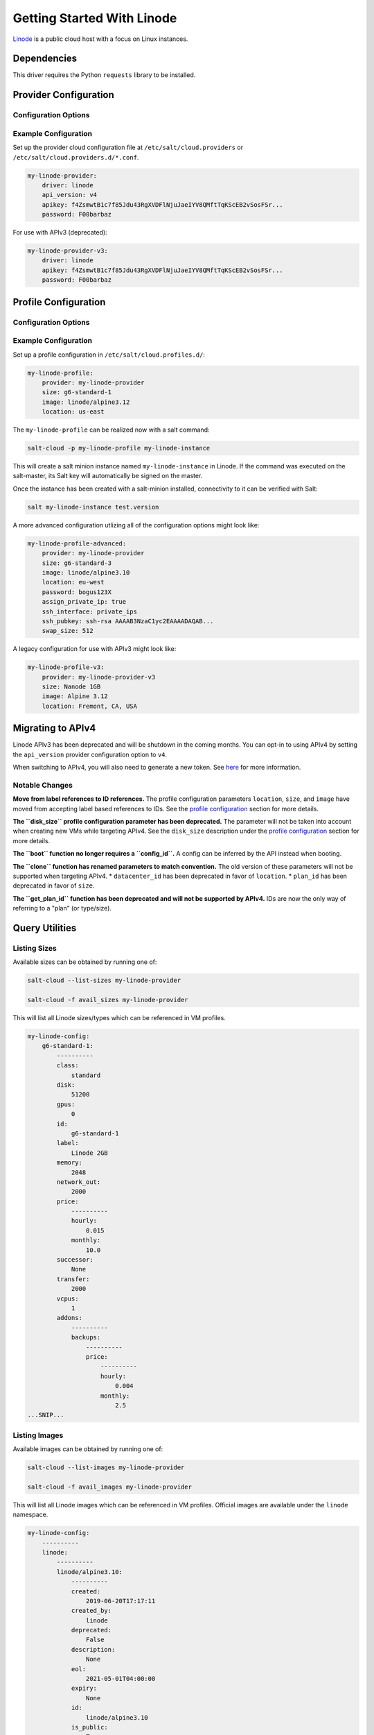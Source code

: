 ===========================
Getting Started With Linode
===========================

`Linode <https://linode.com>`_ is a public cloud host with a focus on Linux instances.


Dependencies
============
This driver requires the Python ``requests`` library to be installed.


Provider Configuration
======================

Configuration Options
---------------------

.. glossary::

    ``apikey``
        **(Required)** The key to use to authenticate with the Linode API.

    ``password``
        **(Required)** The default password to set on new VMs. Must be 8 characters with at least one lowercase, uppercase, and numeric.

    ``api_version``
        The version of the Linode API to interact with. Defaults to ``v3``.

    ``poll_interval``
        The rate of time in milliseconds to poll the Linode API for changes. Defaults to ``500``.

    ``ratelimit_sleep``
        The time in seconds to wait before retrying after a ratelimit has been enforced. Defaults to ``0``.


Example Configuration
---------------------

Set up the provider cloud configuration file at ``/etc/salt/cloud.providers`` or
``/etc/salt/cloud.providers.d/*.conf``.

.. code-block:: yaml

    my-linode-provider:
        driver: linode
        api_version: v4
        apikey: f4ZsmwtB1c7f85Jdu43RgXVDFlNjuJaeIYV8QMftTqKScEB2vSosFSr...
        password: F00barbaz

For use with APIv3 (deprecated):

.. code-block:: yaml

    my-linode-provider-v3:
        driver: linode
        apikey: f4ZsmwtB1c7f85Jdu43RgXVDFlNjuJaeIYV8QMftTqKScEB2vSosFSr...
        password: F00barbaz

Profile Configuration
=====================

Configuration Options
---------------------

.. glossary::

    ``image``
        **(Required)** The image to deploy the boot disk from. This should be an image ID
        (e.g. ``linode/ubuntu16.04``); official images start with ``linode/``. For APIv3,
        this would be an image label (i.e. Ubuntu 16.04). See `listing images <#listing-images>`_
        for more options.

    ``location``
        **(Required)** The location of the VM. This should be a Linode region
        (e.g. ``us-east``). For APIv3, this would be a datacenter location
        (e.g. ``Newark, NJ, USA``). See `listing locations <#listing-locations>`_ for
        more options.

    ``size``
        **(Required)** The size of the VM. This should be a Linode instance type ID
        (e.g. ``g6-standard-2``). For APIv3, this would be a plan ID (e.g. ``Linode 2GB``).
        See `listing sizes <#listing-sizes>`_ for more options.

    ``password`` (overrides provider)
        **(*Required)** The default password for the VM. Must be provided at the profile
        or provider level.

    ``assign_private_ip``
        .. versionadded:: 2016.3.0

        Whether or not to assign a private key to the VM. Defaults to ``False``.

    ``cloneform``
        The name of the Linode to clone from.

    ``disk_size``
        **(Deprecated)** The amount of disk space to allocate for the OS disk. This has no
        effect with APIv4; the size of the boot disk will be the remainder of disk space
        after the swap partition is allocated.

    ``ssh_interface``
        .. versionadded:: 2016.3.0

        The interface with which to connect over SSH. Valid options are ``private_ips`` or
        ``public_ips``. Defaults to ``public_ips``.

        If specifying ``private_ips``, the Linodes must be hosted within the same data center
        and have the Network Helper enabled on your entire account. The instance that is
        running the Salt-Cloud provisioning command must also have a private IP assigned to it.

        Newer accounts created on Linode have the Network Helper setting enabled by default,
        account-wide. Legacy accounts do not have this setting enabled by default. To enable
        the Network Helper on your Linode account, please see `Linode's Network Helper`_
        documentation.

    ``ssh_pubkey``
        The public key to authorize for SSH with the VM.

    ``swap``
        The amount of disk space to allocate for the swap partition. Defaults to ``256``.

Example Configuration
---------------------

Set up a profile configuration in ``/etc/salt/cloud.profiles.d/``:

.. code-block:: yaml

    my-linode-profile:
        provider: my-linode-provider
        size: g6-standard-1
        image: linode/alpine3.12
        location: us-east

The ``my-linode-profile`` can be realized now with a salt command:

.. code-block:: bash

    salt-cloud -p my-linode-profile my-linode-instance

This will create a salt minion instance named ``my-linode-instance`` in Linode. If the command was
executed on the salt-master, its Salt key will automatically be signed on the master.

Once the instance has been created with a salt-minion installed, connectivity to
it can be verified with Salt:

.. code-block:: bash

    salt my-linode-instance test.version

A more advanced configuration utlizing all of the configuration options might look like:

.. code-block:: yaml

    my-linode-profile-advanced:
        provider: my-linode-provider
        size: g6-standard-3
        image: linode/alpine3.10
        location: eu-west
        password: bogus123X
        assign_private_ip: true
        ssh_interface: private_ips
        ssh_pubkey: ssh-rsa AAAAB3NzaC1yc2EAAAADAQAB...
        swap_size: 512

A legacy configuration for use with APIv3 might look like:

.. code-block:: yaml

    my-linode-profile-v3:
        provider: my-linode-provider-v3
        size: Nanode 1GB
        image: Alpine 3.12
        location: Fremont, CA, USA

Migrating to APIv4
==================

Linode APIv3 has been deprecated and will be shutdown in the coming months. You can opt-in to using
APIv4 by setting the ``api_version`` provider configuration option to ``v4``.

When switching to APIv4, you will also need to generate a new token. See
`here <https://www.linode.com/docs/platform/api/getting-started-with-the-linode-api/#create-an-api-token>`_
for more information.

Notable Changes
---------------

**Move from label references to ID references.** The profile configuration parameters ``location``,
``size``, and ``image`` have moved from accepting label based references to IDs. See the
`profile configuration <#profile-configuration>`_ section for more details.

**The ``disk_size`` profile configuration parameter has been deprecated.** The parameter will not be taken into
account when creating new VMs while targeting APIv4. See the ``disk_size`` description under the
`profile configuration <#profile-configuration>`_ section for more details.

**The ``boot`` function no longer requires a ``config_id``.** A config can be inferred by the API instead when booting.

**The ``clone`` function has renamed parameters to match convention.** The old version of these parameters will not
be supported when targeting APIv4.
* ``datacenter_id`` has been deprecated in favor of ``location``.
* ``plan_id`` has been deprecated in favor of ``size``.

**The ``get_plan_id`` function has been deprecated and will not be supported by APIv4.** IDs are now the only way
of referring to a "plan" (or type/size).

Query Utilities
===============

Listing Sizes
-------------
Available sizes can be obtained by running one of:

.. code-block:: bash

    salt-cloud --list-sizes my-linode-provider

    salt-cloud -f avail_sizes my-linode-provider

This will list all Linode sizes/types which can be referenced in VM profiles.

.. code-block:: bash

    my-linode-config:
        g6-standard-1:
            ----------
            class:
                standard
            disk:
                51200
            gpus:
                0
            id:
                g6-standard-1
            label:
                Linode 2GB
            memory:
                2048
            network_out:
                2000
            price:
                ----------
                hourly:
                    0.015
                monthly:
                    10.0
            successor:
                None
            transfer:
                2000
            vcpus:
                1
            addons:
                ----------
                backups:
                    ----------
                    price:
                        ----------
                        hourly:
                            0.004
                        monthly:
                            2.5
    ...SNIP...


Listing Images
--------------
Available images can be obtained by running one of:

.. code-block:: bash

    salt-cloud --list-images my-linode-provider

    salt-cloud -f avail_images my-linode-provider

This will list all Linode images which can be referenced in VM profiles.
Official images are available under the ``linode`` namespace.

.. code-block:: bash

    my-linode-config:
        ----------
        linode:
            ----------
            linode/alpine3.10:
                ----------
                created:
                    2019-06-20T17:17:11
                created_by:
                    linode
                deprecated:
                    False
                description:
                    None
                eol:
                    2021-05-01T04:00:00
                expiry:
                    None
                id:
                    linode/alpine3.10
                is_public:
                    True
                label:
                    Alpine 3.10
                size:
                    300
                type:
                    manual
                vendor:
                    Alpine
    ...SNIP...


Listing Locations
-----------------
Available locations can be obtained by running one of:

.. code-block:: bash

    salt-cloud --list-locations my-linode-provider

    salt-cloud -f avail_locations my-linode-provider

This will list all Linode regions which can be referenced in VM profiles.

.. code-block:: bash

    my-linode-config:
        ----------
        linode:
            ----------
            us-east:
                ----------
                capabilities:
                    - Linodes
                    - NodeBalancers
                    - Block Storage
                    - Object Storage
                    - GPU Linodes
                    - Kubernetes
                country:
                    us
                id:
                    us-east
                status:
                    ok
    ...SNIP...


Cloning
=======
To clone a Linode, add a profile with a ``clonefrom`` key, and a ``script_args: -C``.
``clonefrom`` should be the name of the Linode that is the source for the clone.
``script_args: -C`` passes a -C to the salt-bootstrap script, which only configures
the minion and doesn't try to install a new copy of salt-minion. This way the minion
gets new keys and the keys get pre-seeded on the master, and the ``/etc/salt/minion``
file has the right minion 'id:' declaration.

Cloning requires a post 2015-02-01 salt-bootstrap.

It is safest to clone a stopped machine. To stop a machine run

.. code-block:: bash

    salt-cloud -a stop machine_to_clone

To create a new machine based on another machine, add an entry to your linode
cloud profile that looks like this:

.. code-block:: yaml

    li-clone:
      provider: my-linode-config
      clonefrom: machine_to_clone
      script_args: -C -F

Then run salt-cloud as normal, specifying ``-p li-clone``. The profile name can
be anything; It doesn't have to be ``li-clone``.

``clonefrom:`` is the name of an existing machine in Linode from which to clone.
``Script_args: -C -F`` is necessary to avoid re-deploying Salt via salt-bootstrap.
``-C`` will just re-deploy keys so the new minion will not have a duplicate key
or minion_id on the Master, and ``-F`` will force a rewrite of the Minion config
file on the new Minion. If ``-F`` isn't provided, the new Minion will have the
``machine_to_clone``'s Minion ID, instead of its own Minion ID, which can cause
problems.

.. note::

    `Pull Request #733`_ to the salt-bootstrap repo makes the ``-F`` argument
    non-necessary. Once that change is released into a stable version of the
    Bootstrap Script, the ``-C`` argument will be sufficient for the ``script_args``
    setting.

.. _Pull Request #733: https://github.com/saltstack/salt-bootstrap/pull/733

If the ``machine_to_clone`` does not have Salt installed on it, refrain from using
the ``script_args: -C -F`` altogether, because the new machine will need to have
Salt installed.

